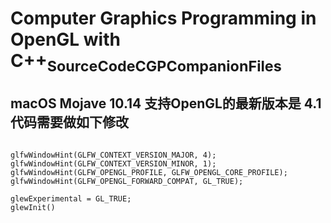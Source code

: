 *  Computer Graphics Programming in OpenGL with C++_SourceCode_CGPCompanionFiles

** macOS Mojave 10.14 支持OpenGL的最新版本是 4.1  代码需要做如下修改
#+begin_src c++
 
   glfwWindowHint(GLFW_CONTEXT_VERSION_MAJOR, 4);
   glfwWindowHint(GLFW_CONTEXT_VERSION_MINOR, 1);
   glfwWindowHint(GLFW_OPENGL_PROFILE, GLFW_OPENGL_CORE_PROFILE);
   glfwWindowHint(GLFW_OPENGL_FORWARD_COMPAT, GL_TRUE);

   glewExperimental = GL_TRUE;
   glewInit()
#+end_src
